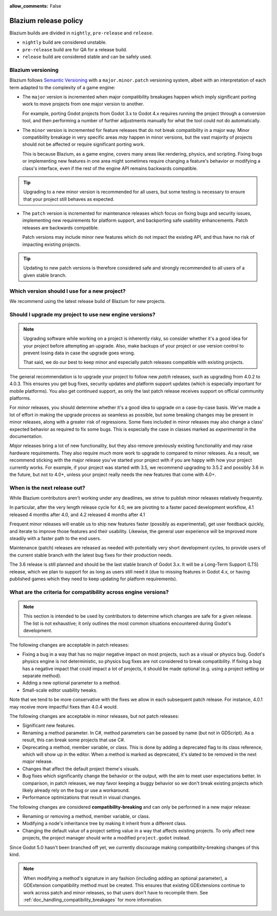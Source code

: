 :allow_comments: False

.. _doc_release_policy:

Blazium release policy
======================

Blazium builds are divided in ``nightly``, ``pre-release`` and ``release``.

- ``nightly`` build are considered unstable.
- ``pre-release`` build are for QA for a release build.
- ``release`` build are considered stable and can be safely used.

Blazium versioning
------------------

Blazium follows `Semantic Versioning <https://semver.org/>`__ with a
``major.minor.patch`` versioning system, albeit with an interpretation of each
term adapted to the complexity of a game engine:

- The ``major`` version is incremented when major compatibility breakages happen
  which imply significant porting work to move projects from one major version
  to another.

  For example, porting Godot projects from Godot 3.x to Godot 4.x requires
  running the project through a conversion tool, and then performing a number
  of further adjustments manually for what the tool could not do automatically.

- The ``minor`` version is incremented for feature releases that do not break
  compatibility in a major way. Minor compatibility breakage in very specific
  areas *may* happen in minor versions, but the vast majority of projects
  should not be affected or require significant porting work.

  This is because Blazium, as a game engine, covers many areas like rendering,
  physics, and scripting. Fixing bugs or implementing new features in one area
  might sometimes require changing a feature's behavior or modifying a class's
  interface, even if the rest of the engine API remains backwards compatible.

.. tip::

    Upgrading to a new minor version is recommended for all users,
    but some testing is necessary to ensure that your project still behaves as
    expected.

- The ``patch`` version is incremented for maintenance releases which focus on
  fixing bugs and security issues, implementing new requirements for platform
  support, and backporting safe usability enhancements. Patch releases are
  backwards compatible.

  Patch versions may include minor new features which do not impact the
  existing API, and thus have no risk of impacting existing projects.

.. tip::

    Updating to new patch versions is therefore considered safe and strongly
    recommended to all users of a given stable branch.

.. We call ``major.minor`` combinations *stable branches*. Each stable branch
.. starts with a ``major.minor`` release (without the ``0`` for ``patch``) and is
.. further developed for maintenance releases in a Git branch of the same name
.. (for example patch updates for the 4.0 stable branch are developed in the
.. ``4.0`` Git branch).

.. Release support timeline
.. ------------------------

.. Stable branches are supported *at least* until the next stable branch is
.. released and has received its first patch update. In practice, we support
.. stable branches on a *best effort* basis for as long as they have active users
.. who need maintenance updates.

.. Whenever a new major version is released, we make the previous stable branch a
.. long-term supported release, and do our best to provide fixes for issues
.. encountered by users of that branch who cannot port complex projects to the new
.. major version. This was the case for the 2.1 branch, and is the case for the
.. 3.6 branch.

.. In a given minor release series, only the latest patch release receives support.
.. If you experience an issue using an older patch release, please upgrade to the
.. latest patch release of that series and test again before reporting an issue
.. on GitHub.

.. +--------------+----------------------+--------------------------------------------------------------------------+
.. | **Version**  | **Release date**     | **Support level**                                                        |
.. +--------------+----------------------+--------------------------------------------------------------------------+
.. | Godot 4.3    | June 2024            | |unstable| *Development.* Receives new features, usability and           |
.. | (`master`)   | (estimate)           | performance improvements, as well as bug fixes, while under development. |
.. +--------------+----------------------+--------------------------------------------------------------------------+
.. | Godot 4.2    | November 2023        | |supported| Receives fixes for bugs and security issues, as well as      |
.. |              |                      | patches that enable platform support.                                    |
.. +--------------+----------------------+--------------------------------------------------------------------------+
.. | Godot 4.1    | July 2023            | |supported| Receives fixes for bugs and security issues, as well as      |
.. |              |                      | patches that enable platform support.                                    |
.. +--------------+----------------------+--------------------------------------------------------------------------+
.. | Godot 4.0    | March 2023           | |eol| No longer supported (last update: 4.0.4).                          |
.. +--------------+----------------------+--------------------------------------------------------------------------+
.. | Godot 3.6    | Q1 2024 (estimate)   | |supported| *Beta.* Receives new features, usability and performance     |
.. | (`3.x`, LTS) |                      | improvements, as well as bug fixes, while under development.             |
.. +--------------+----------------------+--------------------------------------------------------------------------+
.. | Godot 3.5    | August 2022          | |supported| Receives fixes for bugs and security issues, as well as      |
.. |              |                      | patches that enable platform support.                                    |
.. +--------------+----------------------+--------------------------------------------------------------------------+
.. | Godot 3.4    | November 2021        | |eol| No longer supported (last update: 3.4.5).                          |
.. +--------------+----------------------+--------------------------------------------------------------------------+
.. | Godot 3.3    | April 2021           | |eol| No longer supported (last update: 3.3.4).                          |
.. +--------------+----------------------+--------------------------------------------------------------------------+
.. | Godot 3.2    | January 2020         | |eol| No longer supported (last update: 3.2.3).                          |
.. +--------------+----------------------+--------------------------------------------------------------------------+
.. | Godot 3.1    | March 2019           | |eol| No longer supported (last update: 3.1.2).                          |
.. +--------------+----------------------+--------------------------------------------------------------------------+
.. | Godot 3.0    | January 2018         | |eol| No longer supported (last update: 3.0.6).                          |
.. +--------------+----------------------+--------------------------------------------------------------------------+
.. | Godot 2.1    | July 2016            | |eol| No longer supported (last update: 2.1.6).                          |
.. +--------------+----------------------+--------------------------------------------------------------------------+
.. | Godot 2.0    | February 2016        | |eol| No longer supported (last update: 2.0.4.1).                        |
.. +--------------+----------------------+--------------------------------------------------------------------------+
.. | Godot 1.1    | May 2015             | |eol| No longer supported.                                               |
.. +--------------+----------------------+--------------------------------------------------------------------------+
.. | Godot 1.0    | December 2014        | |eol| No longer supported.                                               |
.. +--------------+----------------------+--------------------------------------------------------------------------+

.. .. |supported| image:: img/supported.png
.. .. |partial| image:: img/partial.png
.. .. |eol| image:: img/eol.png
.. .. |unstable| image:: img/unstable.png

.. **Legend:**
.. .. |supported| Full support –
.. .. |partial| Partial support –
.. .. |eol| No support (end of life) –
.. .. |unstable| Development version

.. Pre-release Godot versions aren't intended to be used in production and are
.. provided for testing purposes only.

.. .. seealso::

..     See :ref:`doc_upgrading_to_godot_4` for instructions on migrating a project
..     from Godot 3.x to 4.x.

.. _doc_release_policy_which_version_should_i_use:

Which version should I use for a new project?
---------------------------------------------

We recommend using the latest release build of Blazium for new projects.

.. _doc_release_policy_should_i_upgrade_my_project:

Should I upgrade my project to use new engine versions?
-------------------------------------------------------

.. note::

    Upgrading software while working on a project is inherently risky, so
    consider whether it's a good idea for your project before attempting an
    upgrade. Also, make backups of your project or use version control to
    prevent losing data in case the upgrade goes wrong.

    That said, we do our best to keep minor and especially patch releases
    compatible with existing projects.

The general recommendation is to upgrade your project to follow new *patch*
releases, such as upgrading from 4.0.2 to 4.0.3. This ensures you get bug fixes,
security updates and platform support updates (which is especially important for
mobile platforms). You also get continued support, as only the last patch
release receives support on official community platforms.

For *minor* releases, you should determine whether it's a good idea to upgrade
on a case-by-case basis. We've made a lot of effort in making the upgrade
process as seamless as possible, but some breaking changes may be present in
minor releases, along with a greater risk of regressions. Some fixes included in
minor releases may also change a class' expected behavior as required to fix
some bugs. This is especially the case in classes marked as *experimental* in
the documentation.

*Major* releases bring a lot of new functionality, but they also remove
previously existing functionality and may raise hardware requirements. They also
require much more work to upgrade to compared to minor releases. As a result, we
recommend sticking with the major release you've started your project with if
you are happy with how your project currently works. For example, if your
project was started with 3.5, we recommend upgrading to 3.5.2 and possibly 3.6
in the future, but not to 4.0+, unless your project really needs the new
features that come with 4.0+.

.. _doc_release_policy_when_is_next_release_out:

When is the next release out?
-----------------------------

While Blazium contributors aren't working under any deadlines, we strive to
publish minor releases relatively frequently.

In particular, after the very length release cycle for 4.0, we are pivoting to
a faster paced development workflow, 4.1 released 4 months after 4.0, and 4.2
released 4 months after 4.1

Frequent minor releases will enable us to ship new features faster (possibly
as experimental), get user feedback quickly, and iterate to improve those
features and their usability. Likewise, the general user experience will be
improved more steadily with a faster path to the end users.

Maintenance (patch) releases are released as needed with potentially very
short development cycles, to provide users of the current stable branch with
the latest bug fixes for their production needs.

The 3.6 release is still planned and should be the last stable branch of Godot
3.x. It will be a Long-Term Support (LTS) release, which we plan to support for
as long as users still need it (due to missing features in Godot 4.x, or
having published games which they need to keep updating for platform
requirements).

What are the criteria for compatibility across engine versions?
---------------------------------------------------------------

.. note::

    This section is intended to be used by contributors to determine which
    changes are safe for a given release. The list is not exhaustive; it only
    outlines the most common situations encountered during Godot's development.

The following changes are acceptable in patch releases:

- Fixing a bug in a way that has no major negative impact on most projects, such
  as a visual or physics bug. Godot's physics engine is not deterministic, so
  physics bug fixes are not considered to break compatibility. If fixing a bug
  has a negative impact that could impact a lot of projects, it should be made
  optional (e.g. using a project setting or separate method).
- Adding a new optional parameter to a method.
- Small-scale editor usability tweaks.

Note that we tend to be more conservative with the fixes we allow in each
subsequent patch release. For instance, 4.0.1 may receive more impactful fixes
than 4.0.4 would.

The following changes are acceptable in minor releases, but not patch releases:

- Significant new features.
- Renaming a method parameter. In C#, method parameters can be passed by name
  (but not in GDScript). As a result, this can break some projects that use C#.
- Deprecating a method, member variable, or class. This is done by adding a
  deprecated flag to its class reference, which will show up in the editor. When
  a method is marked as deprecated, it's slated to be removed in the next
  *major* release.
- Changes that affect the default project theme's visuals.
- Bug fixes which significantly change the behavior or the output, with the aim
  to meet user expectations better. In comparison, in patch releases, we may
  favor keeping a buggy behavior so we don't break existing projects which
  likely already rely on the bug or use a workaround.
- Performance optimizations that result in visual changes.

The following changes are considered **compatibility-breaking** and can only be
performed in a new major release:

- Renaming or removing a method, member variable, or class.
- Modifying a node's inheritance tree by making it inherit from a different class.
- Changing the default value of a project setting value in a way that affects existing
  projects. To only affect new projects, the project manager should write a
  modified ``project.godot`` instead.

Since Godot 5.0 hasn't been branched off yet, we currently discourage making
compatibility-breaking changes of this kind.

.. note::

      When modifying a method's signature in any fashion (including adding an
      optional parameter), a GDExtension compatibility method must be created.
      This ensures that existing GDExtensions continue to work across patch and
      minor releases, so that users don't have to recompile them.
      See :ref:`doc_handling_compatibility_breakages` for more information.
